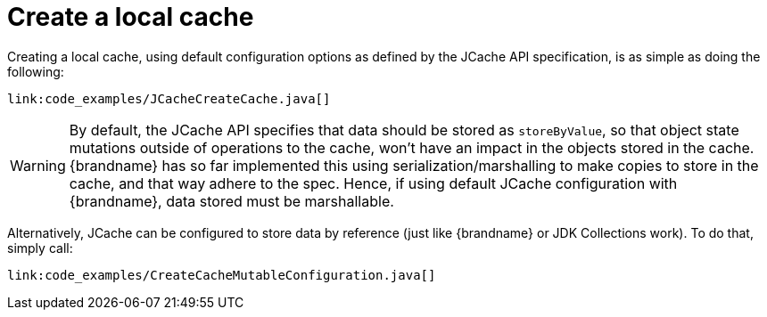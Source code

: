 ifdef::context[:parent-context: {context}]
[id="create-a-local-cache_{context}"]
= Create a local cache
:context: create-a-local-cache

Creating a local cache, using default configuration options as defined by the
JCache API specification, is as simple as doing the following:

[source,java]
----
link:code_examples/JCacheCreateCache.java[]
----

[WARNING,textlabel="Warning",name="warning"]
====
By default, the JCache API specifies that data should be stored as
`storeByValue`, so that object state mutations outside of operations to the
cache, won't have an impact in the objects stored in the cache. {brandname}
has so far implemented this using serialization/marshalling to make copies to
store in the cache, and that way adhere to the spec. Hence, if using default
JCache configuration with {brandname}, data stored must be marshallable.
====

Alternatively, JCache can be configured to store data by reference
(just like {brandname} or JDK Collections work). To do that, simply call:

[source,java]
----
link:code_examples/CreateCacheMutableConfiguration.java[]
----


ifdef::parent-context[:context: {parent-context}]
ifndef::parent-context[:!context:]